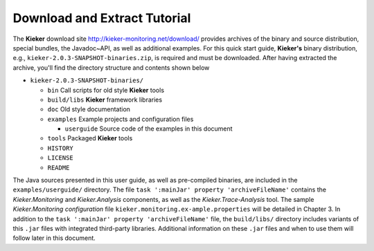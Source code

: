 .. _gt-download-and-extract-tutorial:

Download and Extract Tutorial 
=============================

The **Kieker** download site http://kieker-monitoring.net/download/
provides archives of the binary and source distribution, special
bundles, the Javadoc~API, as well as additional examples. For this quick
start guide, **Kieker's** binary distribution, e.g.,
``kieker-2.0.3-SNAPSHOT-binaries.zip``, is required and must be downloaded. After
having extracted the archive, you'll find the directory structure and
contents shown below

-  ``kieker-2.0.3-SNAPSHOT-binaries/``

   -  ``bin`` Call scripts for old style **Kieker** tools
   -  ``build/libs`` **Kieker** framework libraries
   -  ``doc`` Old style documentation
   -  ``examples`` Example projects and configuration files

      -  ``userguide`` Source code of the examples in this document

   -  ``tools`` Packaged **Kieker** tools
   -  ``HISTORY``
   -  ``LICENSE``
   -  ``README``

The Java sources presented in this user guide, as well as pre-compiled
binaries, are included in the ``examples/userguide/`` directory. The
file ``task ':mainJar' property 'archiveFileName'`` contains the *Kieker.Monitoring* and
*Kieker.Analysis* components, as well as the *Kieker.Trace-Analysis*
tool. The sample *Kieker.Monitoring configuration*
file ``kieker.monitoring.ex-ample.properties`` will be detailed in
Chapter 3. In addition to the ``task ':mainJar' property 'archiveFileName'`` file,
the ``build/libs/`` directory includes variants of
this ``.jar`` files with integrated third-party libraries. Additional
information on these ``.jar`` files and when to use them will follow
later in this document.
